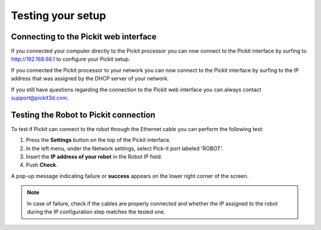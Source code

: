 .. _test-your-setup:

Testing your setup
==================

Connecting to the Pickit web interface
~~~~~~~~~~~~~~~~~~~~~~~~~~~~~~~~~~~~~~~

If you connected your computer directly to the Pickit processor you can now connect to the Pickit interface by surfing to  http://192.168.66.1 to configure your Pickit setup.

If you connected the Pickit processor to your network you can now connect to the Pickit interface by surfing to the IP address that was assigned by the DHCP server of your network.

If you still have questions regarding the connection to the Pickit web interface you can always contact  `support@pickit3d.com <mailto:mailto:support@pickit3d.com>`__.

.. _test-robot-connection:

Testing the Robot to Pickit connection
~~~~~~~~~~~~~~~~~~~~~~~~~~~~~~~~~~~~~~~

To test if Pickit can connect to the robot through the Ethernet cable you can perform the following test:

#. Press the **Settings** button on the top of the Pickit interface.
#. In the left menu, under the Network settings, select Pick-it port labeled 'ROBOT'.
#. Insert the **IP address of your robot** in the Robot IP field.
#. Push **Check**.

A pop-up message indicating failure or **success** appears on the lower right corner of the screen. 

.. image:: /assets/images/First-steps/Network-settings.png

.. note:: In case of failure, check if the cables are properly connected and whether the IP assigned to the robot during the IP configuration step matches the tested one.
